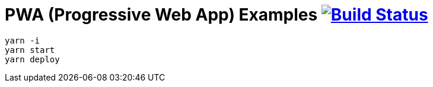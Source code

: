 # PWA (Progressive Web App) Examples image:https://travis-ci.org/daggerok/pwa-examples.svg?branch=master["Build Status", link="https://travis-ci.org/daggerok/pwa-examples"]

[source,bash]
----
yarn -i
yarn start
yarn deploy
----
